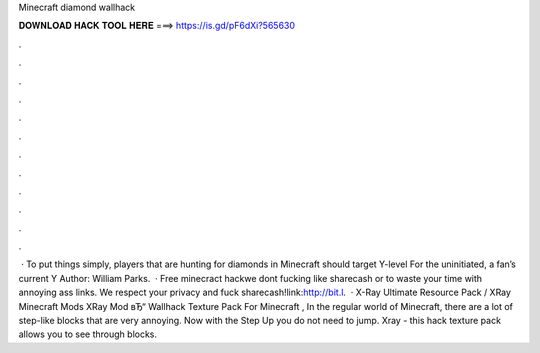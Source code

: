 Minecraft diamond wallhack

𝐃𝐎𝐖𝐍𝐋𝐎𝐀𝐃 𝐇𝐀𝐂𝐊 𝐓𝐎𝐎𝐋 𝐇𝐄𝐑𝐄 ===> https://is.gd/pF6dXi?565630

.

.

.

.

.

.

.

.

.

.

.

.

 · To put things simply, players that are hunting for diamonds in Minecraft should target Y-level For the uninitiated, a fan’s current Y Author: William Parks.  · Free minecract hackwe dont fucking like sharecash or to waste your time with annoying ass links. We respect your privacy and fuck sharecash!link:http://bit.l.  · X-Ray Ultimate Resource Pack / XRay Minecraft Mods XRay Mod вЂ“ Wallhack Texture Pack For Minecraft , In the regular world of Minecraft, there are a lot of step-like blocks that are very annoying. Now with the Step Up you do not need to jump. Xray - this hack texture pack allows you to see through blocks.
